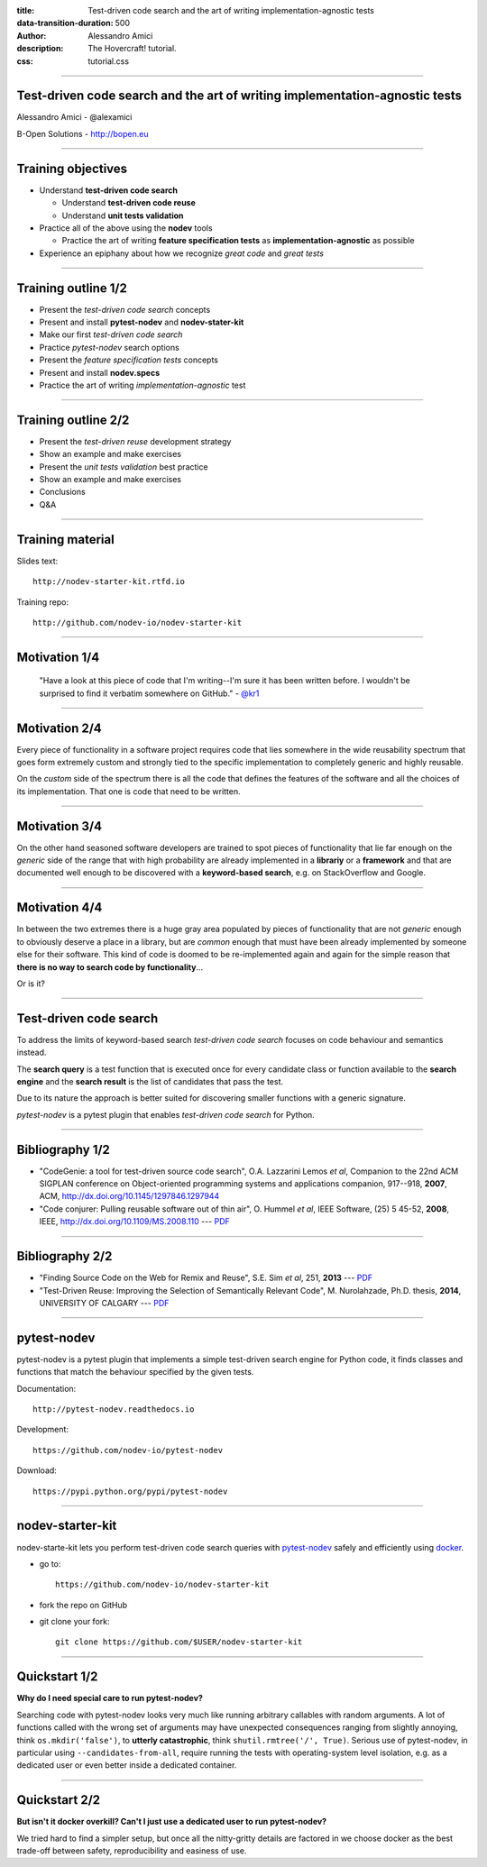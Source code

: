 :title: Test-driven code search and the art of writing implementation-agnostic tests
:data-transition-duration: 500
:author: Alessandro Amici
:description: The Hovercraft! tutorial.
:css: tutorial.css

.. title:: Test-driven code search and the art of writing implementation-agnostic tests

----

Test-driven code search and the art of writing implementation-agnostic tests
----------------------------------------------------------------------------

Alessandro Amici - @alexamici

B-Open Solutions - http://bopen.eu

----

Training objectives
-------------------

- Understand **test-driven code search**

  - Understand **test-driven code reuse**
  - Understand **unit tests validation**

- Practice all of the above using the **nodev** tools

  - Practice the art of writing **feature specification tests**
    as **implementation-agnostic** as possible

- Experience an epiphany about how we recognize *great code* and *great tests*

----

Training outline 1/2
--------------------

- Present the *test-driven code search* concepts
- Present and install **pytest-nodev** and **nodev-stater-kit**
- Make our first *test-driven code search*
- Practice *pytest-nodev* search options
- Present the *feature specification tests* concepts
- Present and install **nodev.specs**
- Practice the art of writing *implementation-agnostic* test

----

Training outline 2/2
--------------------

- Present the *test-driven reuse* development strategy
- Show an example and make exercises
- Present the *unit tests validation* best practice
- Show an example and make exercises
- Conclusions
- Q&A

----

Training material
-----------------

Slides text::

    http://nodev-starter-kit.rtfd.io

Training repo::

    http://github.com/nodev-io/nodev-starter-kit

----

Motivation 1/4
--------------


    "Have a look at this piece of code that I'm writing--I'm sure it has been written before.
    I wouldn't be surprised to find it verbatim somewhere on GitHub." - `@kr1 <https://github.com/kr1>`_

----

Motivation 2/4
--------------

Every piece of functionality in a software project
requires code that lies somewhere in the wide reusability spectrum that goes
form extremely custom and strongly tied to the specific implementation
to completely generic and highly reusable.

On the *custom* side of the spectrum there is all the code that defines the
features of the software and all the choices of its implementation. That one is code that need
to be written.

----

Motivation 3/4
--------------

On the other hand seasoned software developers are trained to spot
pieces of functionality that lie far enough on the *generic* side of the range
that with high probability are already implemented in a **librariy** or a **framework**
and that are documented well enough to be discovered with a
**keyword-based search**, e.g. on StackOverflow and Google.

----

Motivation 4/4
--------------

In between the two extremes there is a huge gray area populated by pieces of functionality
that are not *generic* enough to obviously deserve a place in a library, but are
*common* enough that must have been already implemented by someone else for their
software. This kind of code is doomed to be re-implemented again and again
for the simple reason that **there is no way to search code by functionality**...

Or is it?

----

Test-driven code search
-----------------------

To address the limits of keyword-based search *test-driven code search*
focuses on code behaviour and semantics instead.

The **search query** is a test function that is executed once for every
candidate class or function available to the **search engine**
and the **search result** is the list of candidates that pass the test.

Due to its nature the approach is better suited for discovering smaller functions
with a generic signature.

*pytest-nodev* is a pytest plugin that enables *test-driven code search* for Python.

----

Bibliography 1/2
----------------

- "CodeGenie: a tool for test-driven source code search", O.A. Lazzarini Lemos *et al*,
  Companion to the 22nd ACM SIGPLAN conference on Object-oriented programming systems and applications companion,
  917--918, **2007**, ACM, http://dx.doi.org/10.1145/1297846.1297944

- "Code conjurer: Pulling reusable software out of thin air", O. Hummel *et al*,
  IEEE Software, (25) 5 45-52, **2008**, IEEE, http://dx.doi.org/10.1109/MS.2008.110 ---
  `PDF <http://cosc612.googlecode.com/svn/Research%20Paper/Code%20Conjurer.pdf>`__

----

Bibliography 2/2
----------------

- "Finding Source Code on the Web for Remix and Reuse", S.E. Sim *et al*, 251, **2013** ---
  `PDF <http://citeseerx.ist.psu.edu/viewdoc/download?doi=10.1.1.308.2645&rep=rep1&type=pdf>`__

- "Test-Driven Reuse: Improving the Selection of Semantically Relevant Code", M. Nurolahzade,
  Ph.D. thesis, **2014**, UNIVERSITY OF CALGARY ---
  `PDF <http://lsmr.org/docs/nurolahzade_phd_2014.pdf>`__

----

pytest-nodev
------------

pytest-nodev is a pytest plugin that implements a simple test-driven search engine for Python code,
it finds classes and functions that match the behaviour specified by the given tests.

Documentation::

    http://pytest-nodev.readthedocs.io

Development::

    https://github.com/nodev-io/pytest-nodev

Download::

    https://pypi.python.org/pypi/pytest-nodev

----

nodev-starter-kit
-----------------

nodev-starte-kit lets you perform test-driven code search queries
with `pytest-nodev <https://pypi.python.org/pypi/pytest-nodev>`_
safely and efficiently using `docker <https://docker.com>`_.

- go to::

    https://github.com/nodev-io/nodev-starter-kit

- fork the repo on GitHub
- git clone your fork::

    git clone https://github.com/$USER/nodev-starter-kit


----

Quickstart 1/2
--------------

**Why do I need special care to run pytest-nodev?**

Searching code with pytest-nodev looks very much like running arbitrary callables with random arguments.
A lot of functions called with the wrong set of arguments may have unexpected consequences ranging
from slightly annoying, think ``os.mkdir('false')``,
to **utterly catastrophic**, think ``shutil.rmtree('/', True)``.
Serious use of pytest-nodev, in particular using ``--candidates-from-all``,
require running the tests with operating-system level isolation,
e.g. as a dedicated user or even better inside a dedicated container.

----

Quickstart 2/2
--------------

**But isn't it docker overkill? Can't I just use a dedicated user to run pytest-nodev?**

We tried hard to find a simpler setup, but once all the nitty-gritty details are factored in
we choose docker as the best trade-off between safety, reproducibility and easiness of use.

